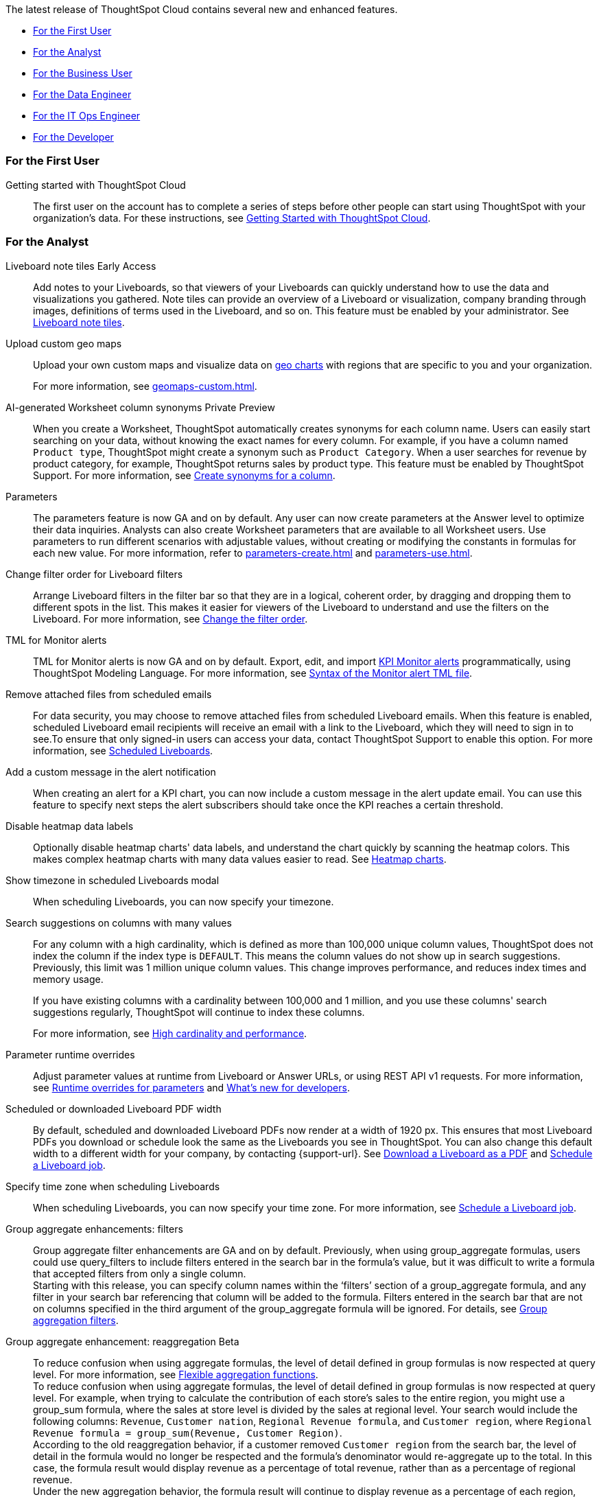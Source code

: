 The latest release of ThoughtSpot Cloud contains several new and enhanced features.

* <<9-2-0-cl-first,For the First User>>
* <<9-2-0-cl-analyst,For the Analyst>>
* <<9-2-0-cl-business-user,For the Business User>>
* <<9-2-0-cl-data-engineer,For the Data Engineer>>
* <<9-2-0-cl-it-ops-engineer,For the IT Ops Engineer>>
* <<9-2-0-cl-developer,For the Developer>>

[#9-2-0-cl-first]
=== For the First User

Getting started with ThoughtSpot Cloud::
The first user on the account has to complete a series of steps before other people can start using ThoughtSpot with your organization's data.
For these instructions, see xref:ts-cloud-getting-started.adoc[Getting Started with ThoughtSpot Cloud].

[#9-2-0-cl-analyst]
=== For the Analyst

Liveboard note tiles [.badge.badge-early-access-relnotes]#Early Access#::

Add notes to your Liveboards, so that viewers of your Liveboards can quickly understand how to use the data and visualizations you gathered. Note tiles can provide an overview of a Liveboard or visualization, company branding through images,  definitions of terms used in the Liveboard, and so on. This feature must be enabled by your administrator. See xref:liveboard-note-tiles.adoc[Liveboard note tiles].

Upload custom geo maps::
Upload your own custom maps and visualize data on xref:chart-geo.adoc[geo charts] with regions that are specific to you and your organization.
+
For more information, see xref:geomaps-custom.adoc[].

AI-generated Worksheet column synonyms [.badge.badge-private-preview-relnotes]#Private Preview#::

When you create a Worksheet, ThoughtSpot automatically creates synonyms for each column name. Users can easily start searching on your data, without knowing the exact names for every column. For example, if you have a column named `Product type`, ThoughtSpot might create a synonym such as `Product Category`. When a user searches for revenue by product category, for example, ThoughtSpot returns sales by product type. This feature must be enabled by ThoughtSpot Support.
For more information, see
xref:data-modeling-visibility.adoc#automatic-synonyms[Create synonyms for a column].

Parameters::
The parameters feature is now GA and on by default. Any user can now create parameters at the Answer level to optimize their data inquiries. Analysts can also create Worksheet parameters that are available to all Worksheet users. Use parameters to run different scenarios with adjustable values, without creating or modifying the constants in formulas for each new value. For more information, refer to xref:parameters-create.adoc[] and xref:parameters-use.adoc[].

Change filter order for Liveboard filters::

Arrange Liveboard filters in the filter bar so that they are in a logical, coherent order, by dragging and dropping them to different spots in the list. This makes it easier for viewers of the Liveboard to understand and use the filters on the Liveboard. For more information, see xref:liveboard-filters.adoc#order[Change the filter order].

TML for Monitor alerts::
TML for Monitor alerts is now GA and on by default. Export, edit, and import xref:monitor.adoc[KPI Monitor alerts] programmatically, using ThoughtSpot Modeling Language. For more information, see xref:tml.adoc#syntax-alerts[Syntax of the Monitor alert TML file].

Remove attached files from scheduled emails:: For data security, you may choose to remove attached files from scheduled Liveboard emails. When this feature is enabled, scheduled Liveboard email recipients will receive an email with a link to the Liveboard, which they will need to sign in to see.To ensure that only signed-in users can access your data, contact ThoughtSpot Support to enable this option. For more information, see xref:schedule-liveboards.adoc#disable-csv-pdf[Scheduled Liveboards].

Add a custom message in the alert notification:: When creating an alert for a KPI chart, you can now include a custom message in the alert update email. You can use this feature to specify next steps the alert subscribers should take once the KPI reaches a certain threshold.

Disable heatmap data labels::

Optionally disable heatmap charts' data labels, and understand the chart quickly by scanning the heatmap colors. This makes complex heatmap charts with many data values easier to read. See xref:chart-heatmap.adoc#labels[Heatmap charts].

Show timezone in scheduled Liveboards modal:: When scheduling Liveboards, you can now specify your timezone.

Search suggestions on columns with many values::
For any column with a high cardinality, which is defined as more than 100,000 unique column values, ThoughtSpot does not index the column if the index type is `DEFAULT`. This means the column values do not show up in search suggestions. Previously, this limit was 1 million unique column values. This change improves performance, and reduces index times and memory usage.
+
If you have existing columns with a cardinality between 100,000 and 1 million, and you use these columns' search suggestions regularly, ThoughtSpot will continue to index these columns.
+
For more information, see xref:data-modeling-index.adoc#high-cardinality[High cardinality and performance].

Parameter runtime overrides::

Adjust parameter values at runtime from Liveboard or Answer URLs, or using REST API v1 requests. For more information, see xref:parameters-use.adoc#runtime-overrides[Runtime overrides for parameters] and https://developers.thoughtspot.com/docs/?pageid=whats-new[What's new for developers^].

Scheduled or downloaded Liveboard PDF width::

By default, scheduled and downloaded Liveboard PDFs now render at a width of 1920 px. This ensures that most Liveboard PDFs you download or schedule look the same as the Liveboards you see in ThoughtSpot. You can also change this default width to a different width for your company, by contacting {support-url}. See xref:liveboard-download-pdf.adoc#pdf-width[Download a Liveboard as a PDF] and xref:liveboard-schedule.adoc#pdf-width[Schedule a Liveboard job].

Specify time zone when scheduling Liveboards::

When scheduling Liveboards, you can now specify your time zone. For more information, see xref:liveboard-schedule.adoc#frequency[Schedule a Liveboard job].


Group aggregate enhancements: filters:: Group aggregate filter enhancements are GA and on by default. Previously, when using group_aggregate formulas, users could use query_filters to include filters entered in the search bar in the formula's value, but it was difficult to write a formula that accepted filters from only a single column. +
Starting with this release, you can specify column names within the ‘filters’ section of a group_aggregate formula, and any filter in your search bar referencing that column will be added to the formula. Filters entered in the search bar that are not on columns specified in the third argument of the group_aggregate formula will be ignored. For details, see xref:formulas-aggregation-flexible.adoc#groupagg-filters-enhancement[Group aggregation filters].

Group aggregate enhancement: reaggregation [.badge.badge-beta-relnotes]#Beta#:: To reduce confusion when using aggregate formulas, the level of detail defined in group formulas is now respected at query level. For more information, see xref:formulas-aggregation-flexible.adoc#reaggregation-enhancement[Flexible aggregation functions]. +
To reduce confusion when using aggregate formulas, the level of detail defined in group formulas is now respected at query level. For example, when trying to calculate the contribution of each store’s sales to the entire region, you might use a group_sum formula, where the sales at store level is divided by the sales at regional level. Your search would include the following columns: `Revenue`, `Customer nation`, `Regional Revenue formula`, and `Customer region`, where `Regional Revenue formula =  group_sum(Revenue, Customer Region)`. +
According to the old reaggregation behavior, if a customer removed `Customer region` from the search bar, the level of detail in the formula would no longer be respected and the formula’s denominator would re-aggregate up to the total. In this case, the formula result would display revenue as a percentage of total revenue, rather than as a percentage of regional revenue. +
Under the new aggregation behavior, the formula result will continue to display revenue as a percentage of each region, even if you remove `Customer region` from the search bar. Visualizations will also display the correct aggregation even if the grouping column is not added to the X-axis. +
For more information, see xref:formulas-aggregation-flexible.adoc#reaggregation-enhancement[Flexible aggregation functions].


Data labels on a dark background::
Data labels on a dark background are now GA and on by default. Labels that appear on a dark background now display in a lighter text color, making them easier to read.

Text keywords enhancements::

We improved the syntax of our text keywords, such as `begins with` and `contains`, to provide users with more flexibility. For example, the `contains` keyword now accepts expressions such as `product name contains 'shoes' or 'snickers'`. See the xref:keywords.adoc#text[Keyword reference].
+
Additionally, if your query includes two or more `contains` phrases that modify the same column, ThoughtSpot now combines the phrases using `or` logic, instead of `and`. If you have existing Answers or visualizations using this `and` logic, ThoughtSpot will automatically update your queries after you upgrade to 9.2.0.cl, to ensure they return the same information. See xref:keywords.adoc#contains[the contains keyword].

[#9-2-0-cl-business-user]
=== For the Business User

AI-generated answers [.badge.badge-private-preview-relnotes]#Private Preview#:: You can now use natural language to search for answers to your business questions. To try it out, navigate to the Home page, select the search bar labeled *Ask any business question you have* and type your question. When you enter your question, you will see the AI generated answer appear, along with a list of related Answers created by users in your team.
+
You can select the Worksheet to search on by clicking the Worksheet title in the left side of the search bar and selecting a new Worksheet from the dropdown. Worksheets with AI answers enabled display a triangular icon to the left of the Worksheet name: image:icon-ai-answer.png[AI answer enabled icon].
+
To try out this feature, you must contact {support-url}.


Liveboard cross filters [.badge.badge-early-access-relnotes]#Early Access#::

Click on any data point in your Liveboard and easily filter the entire Liveboard by that value. For example, if you select *California* in a geo chart on your Liveboard, and then select *Filter*, all the other visualizations only show data from California. A visualization for *Total sales by city*, for example, would only show sales for cities in California. To try it out, select any data point(s) in a Liveboard visualization, and select *Filter* from the menu that appears. This feature must be enabled by your administrator. For more information about cross filters, see
xref:liveboard-filters.adoc#cross-filter[Liveboard filters].

Access the contextual menu on left click [.badge.badge-early-access-relnotes]#Early Access#::

Access the contextual menu for visualization data points on left click. Instead of right-clicking on a data point to include or exclude it, drill down on it, or show underlying data, now you can access the menu more easily, with a single left click. This feature must be enabled by your administrator.

Mandatory Liveboard filters::

Mandatory Liveboard filters are now GA. Mark certain filters in your Liveboard as mandatory. If you add mandatory filters to a Liveboard, the visualizations will only load after Liveboard viewers select values for the mandatory filters. Use mandatory filters for Liveboards that contain data that may not be relevant for everyone who must view and consume the Liveboard. Mandatory filters also lower query and performance costs.
+
For more information, see xref:liveboard-filters-mandatory.adoc[].

Custom comparison points for KPI charts:: You can now set your KPI chart to display a percent change comparison between the most recent data point and a custom comparison point. For example, when searching for `sales monthly`, you can choose to see percent change between this month and the previous month, previous quarter, or previous year. For more information, see
xref:chart-kpi.adoc#kpi-custom-comparison[Custom comparison points].

Change analysis for KPI charts::
KPI change analysis is now GA and on by default. You can now use change analysis to directly identify the key drivers for change in your KPIs.
+
To access this feature, go to your KPI chart and select the caret icon to the right of the percent change label. The *Run change analysis* pop-up allows you to customize the attribute columns ThoughtSpot analyzes. ThoughtSpot runs change analysis for the most recent data point and the past comparison data point as per the KPI chart's configuration. For more information on change analysis, see xref:spotiq-change.adoc#change-analysis-kpi[Comparative analysis].
Note that you need SpotIQ privileges to use the KPI change analysis feature.

Anomaly detection for time-series KPI charts [.badge.badge-beta-relnotes]#Beta#:: You can now see anomalies in time-series KPI charts. Our new anomaly detection algorithm detects data which does not fall within the expected confidence intervals, while allowing for seasonal changes and growth over time. To try it out, open your KPI chart as an Answer, open the chart configuration menu, and select *Show anomalies*. See xref:time-series-anomalies.adoc[].

ThoughtSpot Sync::
You can now use ThoughtSpot Sync to sync data directly from an Answer or custom SQL view to the following apps: +
+
--
* xref:sync-gainsight.adoc[Gainsight]
* xref:sync-zoho.adoc[Zoho]
--
+
Using ThoughtSpot Sync, you can push insights directly to your selected app, notify your teams, and view data in context. ThoughtSpot Sync automatically establishes a secure pipeline to the destination app and thus eliminates the need for building custom connectors.

Schedule ThoughtSpot Sync:: When scheduling a sync with an external app, you can now choose to schedule every 5, 10, 15, 20, 30, and 45 minutes, in addition to the other existing schedule options.


HubSpot Sync mapping fields:: When creating a sync to HubSpot, you can now use email as a mapping field on the Contacts object type, as well as ContactID.

Apply multiple changes to charts at once:: In previous releases, every time a user reordered the fields in the chart configuration panel, the chart reloaded. When creating a visualization with multiple fields, users often need to make multiple rearrangements to reach a desired chart. Now users can make multiple configurations and apply them at the same time rather than waiting in between each configuration. For more information, see
xref:chart-x-axis.adoc[Reorder labels on the axis or legend].

Specify format when downloading charts and tables::

We streamlined the file format options when downloading tables and charts from ThoughtSpot. You can download tables in XLSX, CSV, or PDF format, and download charts in XLSX, CSV, or PNG format. To try it out, open a chart or table, and select *Download* from the *more options* menu image:icon-more-10px.png[ellipsis icon]. For more information, see
xref:search-download.adoc#download-chart-table[Download a chart or table].

Existing Headlines are now KPI charts::

Existing customer Headlines have been changed to KPI charts. KPI charts retain all properties of Headlines, but also allow users to set alerts to track when your Key Performance Indicators reach certain thresholds.



Mobile app Load More button:: When using ThoughtSpot Mobile, you can now press the *Load More* button at the bottom of a table to see the next 100 rows of data.

Improvements to French keywords::
This release improves the translated French keywords. See xref:keywords-fr-FR.adoc[].

Notification preferences::
In your user profile, you can now set the option of receiving email notifications when other users share Liveboards or answers with you, or when they request access to Liveboards or answers which you edit. These new preferences are enabled by default. See xref:user-profile.adoc#notification-prefs[Notification preferences].

[#9-2-0-cl-data-engineer]
=== For the Data Engineer

SQL Server connection:: You can now create connections from ThoughtSpot to SQL Server. For details, see xref:connections-sql-server.adoc[SQL Server].

Generic JDBC connection:: You can now create connections from ThoughtSpot to Generic JDBC databases. For details, see xref:connections-jdbc.adoc[Generic JDBC].

Certify Amazon Aurora and Amazon Relational Database Service (RDS) for PostgreSQL:: You can now connect to and query Amazon Aurora and Amazon RDS for PostgreSQL databases.

Databricks Catalog field:: When creating a connection to Databricks, you can now enter your catalog name under the *Catalog* field. For more information, see xref:connections-databricks-add.adoc[Add a Databricks connection].

Create a sync as an admin:: When creating a sync to an external app, admin users will no longer see destinations created by other users in the *Destinations* dropdown menu. Admin users will still be able to see a list of all destinations created by users in their organization when they navigate to the *Destinations* tab in the Data Workspace.

Delete table columns using TML::

Remove columns from tables in ThoughtSpot by deleting them in the tables' TML files. We support deleting a column from a TML file and removing that column's dependencies in the same zip file import. Note that if the deletion of a column fails, the whole import will fail. For more information, see xref:scriptability.adoc#delete[Deleting columns, joins, and RLS rules].

Edit join conditions using TML::

Use TML to directly edit a join condition by editing the TML file's `on` parameter. This replaces the existing process of deleting and recreating the join in TML or the ThoughtSpot application. For more information, see xref:tml.adoc#syntax-joins[TML join syntax].

Join creation for views [.badge.badge-beta-relnotes]#Beta#::
We standardized the method of creating joins for all data objects in ThoughtSpot. When creating a join from a view, users are now directed to a *Create join* page where they can choose a connection, name the join, and map the source and destination columns.

[#9-2-0-cl-it-ops-engineer]
=== For the IT/Ops Engineer

Private Preview features::
In this release, administrators can contact ThoughtSpot Support to enable Private Preview features, which are complete, and available for select customers to try before they reach GA, when they are enabled by default. Then, administrators can selectively enable or disable this feature set for users and groups, using the *Can preview ThoughtSpot Sage* user privilege. For more information, see xref:release-lifecycle.adoc#private-preview[Private Preview features] and xref:privileges-end-user.adoc#preview-sage[Understanding privileges].

Cross-Region Disaster Recovery::

Cross-Region Disaster Recovery allows ThoughtSpot to recover your ThoughtSpot instance in a secondary cloud region in the case of a failure of the primary cloud region where ThoughtSpot is running. This ensures that if one cloud region fails, ThoughtSpot can start in another region, guaranteeing minimal downtime. See xref:business-continuity.adoc#disaster-recovery[Data Protection and Disaster Recovery].

Object Usage Liveboard:: Use the Object Usage Liveboard to easily track how specific objects (Liveboards, Answers, Worksheets, or tables) are trending over time. Our new visualizations allow you to understand adoption on the object-level, and filter on a specific user or users to see usage on the user-level. For more information, see xref:object-usage-liveboard.adoc[Object Usage Liveboard].


[#9-2-0-cl-developer]
=== For the Developer

ThoughtSpot Everywhere:: For information about the new features and enhancements introduced in this release, refer to https://developers.thoughtspot.com/docs/?pageid=whats-new[ThoughtSpot Developer Documentation^].
